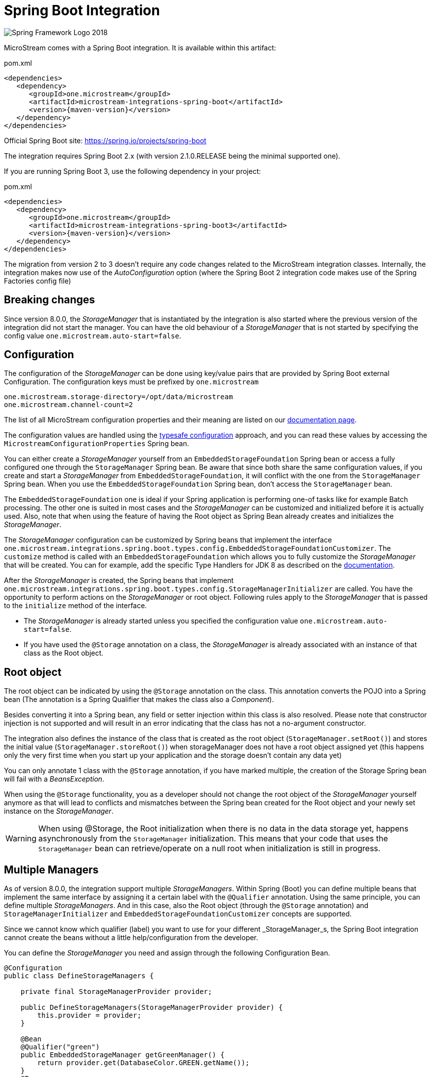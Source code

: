 = Spring Boot Integration

image::https://upload.wikimedia.org/wikipedia/commons/4/44/Spring_Framework_Logo_2018.svg[]

MicroStream comes with a Spring Boot integration.
It is available within this artifact:

[source, xml, title="pom.xml", subs=attributes+]
----
<dependencies>
   <dependency>
      <groupId>one.microstream</groupId>
      <artifactId>microstream-integrations-spring-boot</artifactId>
      <version>{maven-version}</version>
   </dependency>
</dependencies>
----

Official Spring Boot site: https://spring.io/projects/spring-boot[]

The integration requires Spring Boot 2.x (with version 2.1.0.RELEASE being the minimal supported one).

If you are running Spring Boot 3, use the following dependency in your project:

[source, xml, title="pom.xml", subs=attributes+]
----
<dependencies>
   <dependency>
      <groupId>one.microstream</groupId>
      <artifactId>microstream-integrations-spring-boot3</artifactId>
      <version>{maven-version}</version>
   </dependency>
</dependencies>
----

The migration from version 2 to 3 doesn't require any code changes related to the MicroStream integration classes. Internally, the integration makes now use of the _AutoConfiguration_ option (where the Spring Boot 2 integration code makes use of the Spring Factories config file)

== Breaking changes

Since version 8.0.0, the _StorageManager_ that is instantiated by the integration is also started where the previous version of the integration did not start the manager.  You can have the old behaviour of a _StorageManager_ that is not started by specifying the config value `one.microstream.auto-start=false`.

== Configuration

The configuration of the _StorageManager_ can be done using key/value pairs that are provided by Spring Boot external Configuration.  The configuration keys must be prefixed by `one.microstream`

[source]
----
one.microstream.storage-directory=/opt/data/microstream
one.microstream.channel-count=2
----

The list of all MicroStream configuration properties and their meaning are listed on our xref:storage:configuration/properties.adoc[documentation page].

The configuration values are handled using the https://docs.spring.io/spring-boot/docs/current/reference/html/features.html#features.external-config.typesafe-configuration-properties[typesafe configuration] approach, and you can read these values by accessing the `MicrostreamConfigurationProperties` Spring bean.

You can either create a _StorageManager_ yourself from an `EmbeddedStorageFoundation` Spring bean or access a fully configured one through the `StorageManager` Spring bean.  Be aware that since both share the same configuration values, if you create and start a _StorageManager_ from `EmbeddedStorageFoundation`, it will conflict with the one from the `StorageManager` Spring bean. When you use the `EmbeddedStorageFoundation` Spring bean, don't access the `StorageManager` bean.

The `EmbeddedStorageFoundation` one is ideal if your Spring application is performing one-of tasks like for example Batch processing.  The other one is suited in most cases and the _StorageManager_ can be customized and initialized before it is actually used.  Also, note that when using the feature of having the Root object as Spring Bean already creates and initializes the _StorageManager_.

The _StorageManager_ configuration can be customized by Spring beans that implement the interface `one.microstream.integrations.spring.boot.types.config.EmbeddedStorageFoundationCustomizer`.
The `customize` method is called with an `EmbeddedStorageFoundation` which allows you to fully customize the _StorageManager_ that will be created. You can for example, add the specific Type Handlers for JDK 8 as described on the https://docs.microstream.one/manual/storage/addendum/specialized-type-handlers.html[documentation].

After the _StorageManager_ is created, the Spring beans that implement `one.microstream.integrations.spring.boot.types.config.StorageManagerInitializer` are called.
You have the opportunity to perform actions on the _StorageManager_ or root object.  Following rules apply to the _StorageManager_ that is passed to the `initialize` method of the interface.

- The _StorageManager_ is already started unless you specified the configuration value `one.microstream.auto-start=false`.
- If you have used the `@Storage` annotation on a class, the _StorageManager_ is already associated with an instance of that class as the Root object.

== Root object

The root object can be indicated by using the `@Storage` annotation on the class. This annotation converts the POJO into a Spring bean (The annotation is a Spring Qualifier that makes the class also a _Component_).

Besides converting it into a Spring bean, any field or setter injection within this class is also resolved. Please note that constructor injection is not supported and will result in an error indicating that the class has not a no-argument constructor.

The integration also defines the instance of the class that is created as the root object (`StorageManager.setRoot()`) and stores the initial value (`StorageManager.storeRoot()`) when storageManager does not have a root object assigned yet (this happens only the very first time when you start up your application and the storage doesn't contain any data yet)

You can only annotate 1 class with the `@Storage`  annotation, if you have marked multiple, the creation of the Storage Spring bean will fail with a _BeansException_.

When using the `@Storage` functionality, you as a developer should not change the root object of the _StorageManager_ yourself anymore as that will lead to conflicts and mismatches between the Spring bean created for the Root object and your newly set instance on the _StorageManager_.

WARNING: When using @Storage, the Root initialization when there is no data in the data storage yet, happens asynchronously from the `StorageManager` initialization. This means that your code that uses the `StorageManager` bean can retrieve/operate on a null root when initialization is still in progress.

== Multiple Managers

As of version 8.0.0, the integration support multiple _StorageManagers_.  Within Spring (Boot) you can define multiple beans that implement the same interface by assigning it a certain label with the `@Qualifier` annotation. Using the same principle, you can define multiple _StorageManagers_. And in this case, also the Root object (through the `@Storage` annotation) and `StorageManagerInitializer` and `EmbeddedStorageFoundationCustomizer` concepts are supported.

Since we cannot know which qualifier (label) you want to use for your different _StorageManager_s, the Spring Boot integration cannot create the beans without a little help/configuration from the developer.

You can define the _StorageManager_ you need and assign through the following Configuration Bean.

[source]
----
@Configuration
public class DefineStorageManagers {

    private final StorageManagerProvider provider;

    public DefineStorageManagers(StorageManagerProvider provider) {
        this.provider = provider;
    }

    @Bean
    @Qualifier("green")
    public EmbeddedStorageManager getGreenManager() {
        return provider.get(DatabaseColor.GREEN.getName());
    }
    @Bean
    @Qualifier("red")
    public EmbeddedStorageManager getRedManager() {
        return provider.get(DatabaseColor.RED.getName());
    }
}
----

The `StorageManagerProvider` is a helper bean from the Spring Boot integration that can fully initialise the _StorageManager_ and the root by providing a qualifier label.

The qualifier label is used as prefix to look for the appropriate configuration values.

[source]
----
one.microstream.red.storage-directory=red-db
one.microstream.red.channel-count=2

one.microstream.green.storage-directory=green-db
one.microstream.green.channel-count=1
----

A `StorageManagerInitializer`and `EmbeddedStorageFoundationCustomizer` implementation can check which _instance_ it received by looking at the _database name_ property which reflects the Qualifier label that you used.

[source]
----
    @Override
    public void initialize(final StorageManager storageManager) {
        if (!"red".equals(storageManager.databaseName())) {
            // This customizer operates on the Red database only
            return;
        }
        /// Perform the required initialization.
    }
----

Another option is that you annotate the class with `@Qualifier` and the _Initializer_ or _Customizer_ is only called for items with matching qualifier label in that case.

Instead of 2 _named_ `StorageManager` s through a Qualifier, you can also use one _default_ (since we define a `@Primary` annotated _StorageManager_ within the integration) and one that you define yourself as we have done above.

In that case, the configuration keys that you need to use are `one.microstream.` and `one.microstream.<name>` and the database name for the default one is `Primary`.

== Late initialization

By default, Spring creates all singleton beans at the start of the application. The Spring beans defined by the MicroStream integration, like _StorageManager_ and _Storage_ root bean, are singletons. So they are created at startup which means that for example when you are using a database as a storage target, the database must be available and accessible when the application starts up.

When this is not desired, because the database might be only available when the user request arrives and not at application startup, you can use the `Provider` option.

Add the Jakarta Inject dependency to your project

[source,xml]
----
    <dependency>
        <groupId>jakarta.inject</groupId>
        <artifactId>jakarta.inject-api</artifactId>
        <version>1.0</version>
    </dependency>
----

And use injection based on the _Provider_ and not the actual class itself.

[source,java]
----
    private final Provider<StorageManager> storageManagerProvider;

    public UserRepository(Provider<StorageManager> storageManagerProvider) {

        this.storageManagerProvider = storageManagerProvider;
    }
----

When you need to access the _StorageManager_ Spring bean, you perform  `storageManagerProvider.get()` statement, and only at that point the _StorageManager_ is created as a Spring bean. This allows you to delay the creation until the first user request.

== Logging

MicroStream Spring module supports standard Spring logging, so you can add this into your config:<br>
`logging.level.one.microstream=debug`
to obtain all MicroStream configuration keys:

[source]
----
2021-08-23 15:16:02.979 DEBUG 18469 --- [           main] o.m.spring.MicrostreamConfiguration      : Microstream configuration items:
2021-08-23 15:16:02.979 DEBUG 18469 --- [           main] o.m.spring.MicrostreamConfiguration      : storage-filesystem.sql.postgres.password : xxxxx
2021-08-23 15:16:02.994 DEBUG 18469 --- [           main] o.m.spring.MicrostreamConfiguration      : storage-filesystem.sql.postgres.data-source-provider : one.microstream.test.spring.MyDataSourceProvider
2021-08-23 15:16:02.994 DEBUG 18469 --- [           main] o.m.spring.MicrostreamConfiguration      : storage-directory : microstream_storage
2021-08-23 15:16:02.994 DEBUG 18469 --- [           main] o.m.spring.MicrostreamConfiguration      : storage-filesystem.sql.postgres.user : postgres
----

Key values containing "password" are replaced by "xxxxx".
